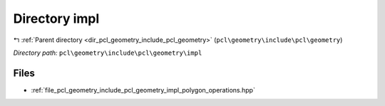 .. _dir_pcl_geometry_include_pcl_geometry_impl:


Directory impl
==============


|exhale_lsh| :ref:`Parent directory <dir_pcl_geometry_include_pcl_geometry>` (``pcl\geometry\include\pcl\geometry``)

.. |exhale_lsh| unicode:: U+021B0 .. UPWARDS ARROW WITH TIP LEFTWARDS

*Directory path:* ``pcl\geometry\include\pcl\geometry\impl``


Files
-----

- :ref:`file_pcl_geometry_include_pcl_geometry_impl_polygon_operations.hpp`



